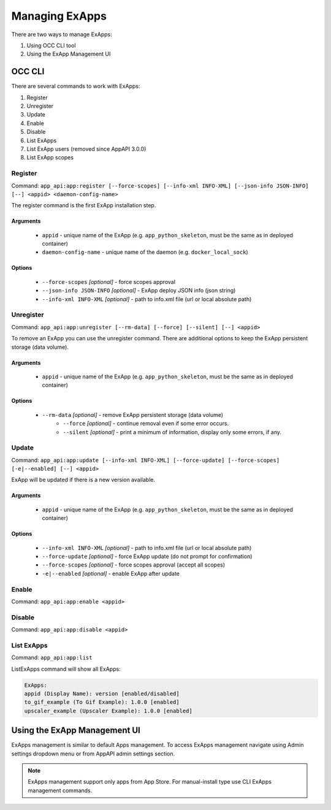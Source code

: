 Managing ExApps
===============

There are two ways to manage ExApps:

1. Using OCC CLI tool
2. Using the ExApp Management UI


OCC CLI
^^^^^^^

There are several commands to work with ExApps:

1. Register
2. Unregister
3. Update
4. Enable
5. Disable
6. List ExApps
7. List ExApp users (removed since AppAPI 3.0.0)
8. List ExApp scopes

Register
--------

Command: ``app_api:app:register [--force-scopes] [--info-xml INFO-XML] [--json-info JSON-INFO] [--] <appid> <daemon-config-name>``

The register command is the first ExApp installation step.

Arguments
*********

    * ``appid`` - unique name of the ExApp (e.g. ``app_python_skeleton``, must be the same as in deployed container)
    * ``daemon-config-name`` - unique name of the daemon (e.g. ``docker_local_sock``)

Options
*******

    * ``--force-scopes`` *[optional]* - force scopes approval
    * ``--json-info JSON-INFO`` *[optional]* - ExApp deploy JSON info (json string)
    * ``--info-xml INFO-XML`` *[optional]* - path to info.xml file (url or local absolute path)


Unregister
----------

Command: ``app_api:app:unregister [--rm-data] [--force] [--silent] [--] <appid>``

To remove an ExApp you can use the unregister command.
There are additional options to keep the ExApp persistent storage (data volume).

Arguments
*********

    * ``appid`` - unique name of the ExApp (e.g. ``app_python_skeleton``, must be the same as in deployed container)

Options
*******

    * ``--rm-data`` *[optional]* - remove ExApp persistent storage (data volume)
	* ``--force`` *[optional]* - continue removal even if some error occurs.
	* ``--silent`` *[optional]* - print a minimum of information, display only some errors, if any.

Update
------

Command: ``app_api:app:update [--info-xml INFO-XML] [--force-update] [--force-scopes] [-e|--enabled] [--] <appid>``

ExApp will be updated if there is a new version available.

Arguments
*********

    * ``appid`` - unique name of the ExApp (e.g. ``app_python_skeleton``, must be the same as in deployed container)

Options
*******

    * ``--info-xml INFO-XML`` *[optional]* - path to info.xml file (url or local absolute path)
    * ``--force-update`` *[optional]* - force ExApp update (do not prompt for confirmation)
    * ``--force-scopes`` *[optional]* - force scopes approval (accept all scopes)
    * ``-e|--enabled`` *[optional]* - enable ExApp after update

Enable
------

Command: ``app_api:app:enable <appid>``

Disable
-------

Command: ``app_api:app:disable <appid>``

List ExApps
-----------

Command: ``app_api:app:list``

ListExApps command will show all ExApps:

.. code-block::

    ExApps:
    appid (Display Name): version [enabled/disabled]
    to_gif_example (To Gif Example): 1.0.0 [enabled]
    upscaler_example (Upscaler Example): 1.0.0 [enabled]

Using the ExApp Management UI
^^^^^^^^^^^^^^^^^^^^^^^^^^^^^

ExApps management is similar to default Apps management.
To access ExApps management navigate using Admin settings dropdown menu or from AppAPI admin settings section.

.. note::

	ExApps management support only apps from App Store. For manual-install type use CLI ExApps management commands.
